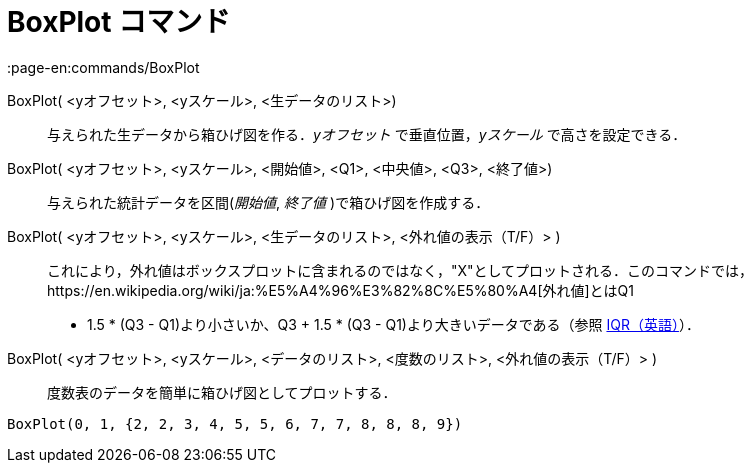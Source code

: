 = BoxPlot コマンド
:page-en:commands/BoxPlot
ifdef::env-github[:imagesdir: /ja/modules/ROOT/assets/images]

BoxPlot( <yオフセット>, <yスケール>, <生データのリスト>)::
  与えられた生データから箱ひげ図を作る．_yオフセット_ で垂直位置，_yスケール_ で高さを設定できる．
BoxPlot( <yオフセット>, <yスケール>, <開始値>, <Q1>, <中央値>, <Q3>, <終了値>)::
  与えられた統計データを区間(_開始値_, _終了値_ )で箱ひげ図を作成する．
BoxPlot( <yオフセット>, <yスケール>, <生データのリスト>, <外れ値の表示（T/F）> )::
  これにより，外れ値はボックスプロットに含まれるのではなく，"X"としてプロットされる．このコマンドでは，https://en.wikipedia.org/wiki/ja:%E5%A4%96%E3%82%8C%E5%80%A4[外れ値]とはQ1
  - 1.5 * (Q3 - Q1)より小さいか、Q3 + 1.5 * (Q3 - Q1)より大きいデータである（参照
  https://en.wikipedia.org/wiki/IQR[IQR（英語）]）．
BoxPlot( <yオフセット>, <yスケール>, <データのリスト>, <度数のリスト>, <外れ値の表示（T/F）> )::
  度数表のデータを簡単に箱ひげ図としてプロットする．

[EXAMPLE]
====

`++BoxPlot(0, 1, {2, 2, 3, 4, 5, 5, 6, 7, 7, 8, 8, 8, 9})++`

====
